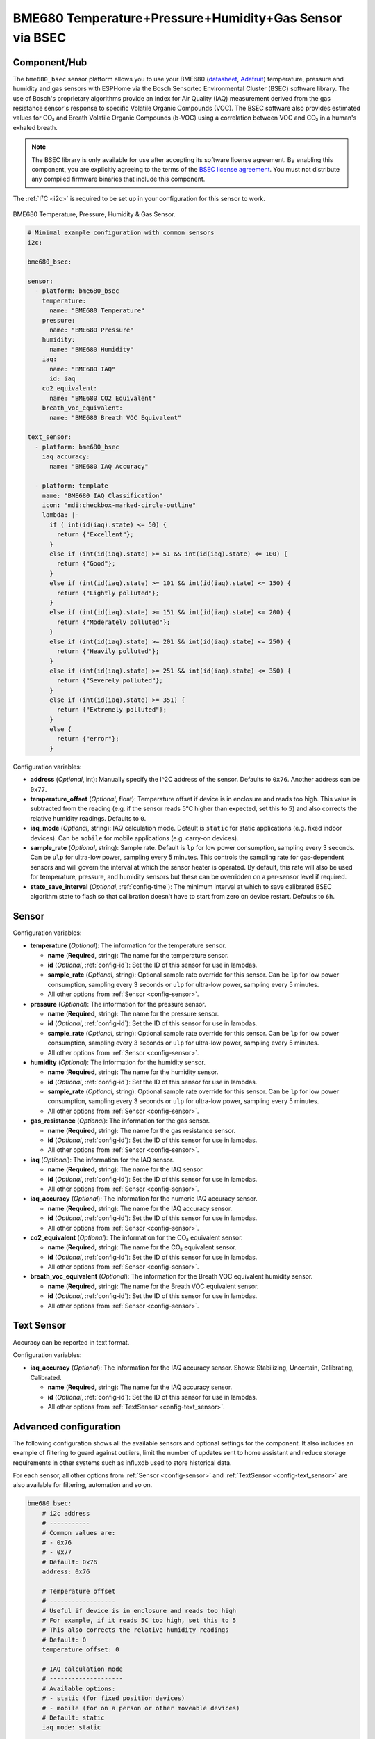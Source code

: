 BME680 Temperature+Pressure+Humidity+Gas Sensor via BSEC
========================================================

.. seo::
    :description: Instructions for setting up BME680 temperature, humidity, pressure, and gas sensors via BSEC.
    :image: bme680.jpg
    :keywords: BME680

Component/Hub
-------------

The ``bme680_bsec`` sensor platform allows you to use your BME680
(`datasheet <https://cdn-shop.adafruit.com/product-files/3660/BME680.pdf>`__,
`Adafruit`_) temperature, pressure and humidity and gas sensors with ESPHome via the Bosch Sensortec Environmental Cluster (BSEC)
software library. The use of Bosch's proprietary algorithms provide an Index for Air Quality (IAQ) measurement derived from the
gas resistance sensor's response to specific Volatile Organic Compounds (VOC). The BSEC software also provides estimated values 
for CO₂ and Breath Volatile Organic Compounds (b-VOC) using a correlation between VOC and CO₂ in a human's exhaled breath.  

.. note::

    The BSEC library is only available for use after accepting its software license agreement. By enabling this component,
    you are explicitly agreeing to the terms of the `BSEC license agreement`_. You must not distribute any compiled firmware
    binaries that include this component.

The :ref:`I²C <i2c>` is required to be set up in your configuration for this sensor to work.

.. figure:: images/bme680-full.jpg
    :align: center
    :width: 50.0%

    BME680 Temperature, Pressure, Humidity & Gas Sensor.

.. _BSEC license agreement: https://www.bosch-sensortec.com/media/boschsensortec/downloads/bsec/2017-07-17_clickthrough_license_terms_environmentalib_sw_clean.pdf

.. _Adafruit: https://www.adafruit.com/product/3660

.. code-block:: yaml

    # Minimal example configuration with common sensors
    i2c:

    bme680_bsec:

    sensor:
      - platform: bme680_bsec
        temperature:
          name: "BME680 Temperature"
        pressure:
          name: "BME680 Pressure"
        humidity:
          name: "BME680 Humidity"
        iaq:
          name: "BME680 IAQ"
          id: iaq
        co2_equivalent:
          name: "BME680 CO2 Equivalent"
        breath_voc_equivalent:
          name: "BME680 Breath VOC Equivalent"

    text_sensor:
      - platform: bme680_bsec
        iaq_accuracy:
          name: "BME680 IAQ Accuracy"
 
      - platform: template
        name: "BME680 IAQ Classification"
        icon: "mdi:checkbox-marked-circle-outline"
        lambda: |-
          if ( int(id(iaq).state) <= 50) {
            return {"Excellent"};
          }
          else if (int(id(iaq).state) >= 51 && int(id(iaq).state) <= 100) {
            return {"Good"};
          }
          else if (int(id(iaq).state) >= 101 && int(id(iaq).state) <= 150) {
            return {"Lightly polluted"};
          }
          else if (int(id(iaq).state) >= 151 && int(id(iaq).state) <= 200) {
            return {"Moderately polluted"};
          }
          else if (int(id(iaq).state) >= 201 && int(id(iaq).state) <= 250) {
            return {"Heavily polluted"};
          }
          else if (int(id(iaq).state) >= 251 && int(id(iaq).state) <= 350) {
            return {"Severely polluted"};
          }
          else if (int(id(iaq).state) >= 351) {
            return {"Extremely polluted"};
          }
          else {
            return {"error"};
          }

Configuration variables:

- **address** (*Optional*, int): Manually specify the I^2C address of the sensor. Defaults to ``0x76``. Another address can be ``0x77``.

- **temperature_offset** (*Optional*, float): Temperature offset if device is in enclosure and reads too high. This value is subtracted
  from the reading (e.g. if the sensor reads 5°C higher than expected, set this to ``5``) and also corrects the relative humidity readings. Defaults to ``0``.

- **iaq_mode** (*Optional*, string): IAQ calculation mode. Default is ``static`` for static applications (e.g. fixed indoor devices).
  Can be ``mobile`` for mobile applications (e.g. carry-on devices).

- **sample_rate** (*Optional*, string): Sample rate. Default is ``lp`` for low power consumption, sampling every 3 seconds.
  Can be ``ulp`` for ultra-low power, sampling every 5 minutes.
  This controls the sampling rate for gas-dependent sensors and will govern the interval at which the sensor heater is operated.
  By default, this rate will also be used for temperature, pressure, and humidity sensors but these can be overridden on a per-sensor level if required.

- **state_save_interval** (*Optional*, :ref:`config-time`): The minimum interval at which to save calibrated BSEC algorithm state to
  flash so that calibration doesn't have to start from zero on device restart. Defaults to ``6h``.

Sensor
------

Configuration variables:

- **temperature** (*Optional*): The information for the temperature sensor.

  - **name** (**Required**, string): The name for the temperature sensor.
  - **id** (*Optional*, :ref:`config-id`): Set the ID of this sensor for use in lambdas.
  - **sample_rate** (*Optional*, string): Optional sample rate override for this sensor. Can be ``lp`` for low power consumption, sampling every 3 seconds or ``ulp`` for ultra-low power, sampling every 5 minutes.
  - All other options from :ref:`Sensor <config-sensor>`.

- **pressure** (*Optional*): The information for the pressure sensor.

  - **name** (**Required**, string): The name for the pressure sensor.
  - **id** (*Optional*, :ref:`config-id`): Set the ID of this sensor for use in lambdas.
  - **sample_rate** (*Optional*, string): Optional sample rate override for this sensor. Can be ``lp`` for low power consumption, sampling every 3 seconds or ``ulp`` for ultra-low power, sampling every 5 minutes.
  - All other options from :ref:`Sensor <config-sensor>`.

- **humidity** (*Optional*): The information for the humidity sensor.

  - **name** (**Required**, string): The name for the humidity sensor.
  - **id** (*Optional*, :ref:`config-id`): Set the ID of this sensor for use in lambdas.
  - **sample_rate** (*Optional*, string): Optional sample rate override for this sensor. Can be ``lp`` for low power consumption, sampling every 3 seconds or ``ulp`` for ultra-low power, sampling every 5 minutes.
  - All other options from :ref:`Sensor <config-sensor>`.

- **gas_resistance** (*Optional*): The information for the gas sensor.

  - **name** (**Required**, string): The name for the gas resistance sensor.
  - **id** (*Optional*, :ref:`config-id`): Set the ID of this sensor for use in lambdas.
  - All other options from :ref:`Sensor <config-sensor>`.

- **iaq** (*Optional*): The information for the IAQ sensor.

  - **name** (**Required**, string): The name for the IAQ sensor.
  - **id** (*Optional*, :ref:`config-id`): Set the ID of this sensor for use in lambdas.
  - All other options from :ref:`Sensor <config-sensor>`.

- **iaq_accuracy** (*Optional*): The information for the numeric IAQ accuracy sensor.

  - **name** (**Required**, string): The name for the IAQ accuracy sensor.
  - **id** (*Optional*, :ref:`config-id`): Set the ID of this sensor for use in lambdas.
  - All other options from :ref:`Sensor <config-sensor>`.

- **co2_equivalent** (*Optional*): The information for the CO₂ equivalent sensor.

  - **name** (**Required**, string): The name for the CO₂ equivalent sensor.
  - **id** (*Optional*, :ref:`config-id`): Set the ID of this sensor for use in lambdas.
  - All other options from :ref:`Sensor <config-sensor>`.

- **breath_voc_equivalent** (*Optional*): The information for the Breath VOC equivalent humidity sensor.

  - **name** (**Required**, string): The name for the Breath VOC equivalent sensor.
  - **id** (*Optional*, :ref:`config-id`): Set the ID of this sensor for use in lambdas.
  - All other options from :ref:`Sensor <config-sensor>`.

Text Sensor
-----------

Accuracy can be reported in text format.

Configuration variables:

- **iaq_accuracy** (*Optional*): The information for the IAQ accuracy sensor. Shows: Stabilizing,
  Uncertain, Calibrating, Calibrated.

  - **name** (**Required**, string): The name for the IAQ accuracy sensor.
  - **id** (*Optional*, :ref:`config-id`): Set the ID of this sensor for use in lambdas.
  - All other options from :ref:`TextSensor <config-text_sensor>`.

.. figure:: images/bme680-bsec-ui.png
    :align: center
    :width: 80.0%

Advanced configuration
----------------------

The following configuration shows all the available sensors and optional settings for the component. It also includes an example of filtering to guard against
outliers, limit the number of updates sent to home assistant and reduce storage requirements in other systems such as influxdb used to store historical data.

For each sensor, all other options from :ref:`Sensor <config-sensor>` and :ref:`TextSensor <config-text_sensor>` are also available for filtering, automation and so on.

.. code-block:: yaml

    bme680_bsec:
        # i2c address
        # -----------
        # Common values are:
        # - 0x76
        # - 0x77
        # Default: 0x76
        address: 0x76

        # Temperature offset
        # ------------------
        # Useful if device is in enclosure and reads too high
        # For example, if it reads 5C too high, set this to 5
        # This also corrects the relative humidity readings
        # Default: 0
        temperature_offset: 0

        # IAQ calculation mode
        # --------------------
        # Available options:
        # - static (for fixed position devices)
        # - mobile (for on a person or other moveable devices)
        # Default: static
        iaq_mode: static

        # Sample rate
        # -----------
        # Available options:
        # - lp (low power - samples every 3 seconds)
        # - ulp (ultra-low power - samples every 5 minutes)
        # Default: lp
        sample_rate: ulp

        # Interval at which to save BSEC state
        # ------------------------------------
        # Default: 6h
        state_save_interval: 6h

    sensor:
      - platform: bme680_bsec
        temperature:
          # Temperature in °C
          name: "BME680 Temperature"
          sample_rate: lp
          filters:
            - median
        pressure:
          # Pressure in hPa
          name: "BME680 Pressure"
          sample_rate: lp
          filters:
            - median
        humidity:
          # Relative humidity %
          name: "BME680 Humidity"
          sample_rate: lp
          filters:
            - median
        gas_resistance:
          # Gas resistance in Ω
          name: "BME680 Gas Resistance"
          filters:
            - median
        iaq:
          # Indoor air quality value
          name: "BME680 IAQ"
          filters:
            - median
        iaq_accuracy:
          # IAQ accuracy as a numeric value of 0, 1, 2, 3
          name: "BME680 Numeric IAQ Accuracy"
        co2_equivalent:
          # CO2 equivalent estimate in ppm
          name: "BME680 CO2 Equivalent"
          filters:
            - median
        breath_voc_equivalent:
          # Volatile organic compounds equivalent estimate in ppm
          name: "BME680 Breath VOC Equivalent"
          filters:
            - median

    text_sensor:
      - platform: bme680_bsec
        iaq_accuracy:
          # IAQ accuracy as a text value of Stabilizing, Uncertain, Calibrating, Calibrated
          name: "BME680 IAQ Accuracy"


Index for Air Quality (IAQ) Measurement
---------------------------------------

The measurements are expressed with an index scale ranging from 0 to 500. The index itself is deduced 
from tests using ethanol gas, as well as important VOC in the exhaled breath of healthy humans. 
The VOC values themselves are derived from several publications on breath analysis studies.  The BSEC
software library defines the levels as follows:

+-----------+---------------------+
| IAQ Index |    Air Quality      |
+===========+=====================+
|  0 - 50   | Excellent           |
+-----------+---------------------+
| 51 - 100  | Good                |
+-----------+---------------------+
| 101 - 150 | Lightly polluted    |
+-----------+---------------------+
| 151 - 200 | Moderately polluted |
+-----------+---------------------+
| 201 - 250 | Heavily polluted    |
+-----------+---------------------+
| 251 - 350 | Severely polluted   |
+-----------+---------------------+
|   > 351   | Extremely polluted |
+-----------+---------------------+
 
The selected b-VOC gasses are as follows:

+--------------------+----------------+
|       Compound     | Molar fraction |
+====================+================+
| `Ethane`_          | 5 ppm          |
+--------------------+----------------+
| `Isoprene`_        | 10 ppm         |
+--------------------+----------------+
| `Ethanol`_         | 10 ppm         |
+--------------------+----------------+
| `Acetone`_         | 50 ppm         |
+--------------------+----------------+
| `Carbon Monoxide`_ | 15 ppm         |
+--------------------+----------------+

.. _Ethane: https://en.wikipedia.org/wiki/Ethane
.. _Isoprene: https://en.wikipedia.org/wiki/Isoprene
.. _Ethanol: https://en.wikipedia.org/wiki/Ethanol
.. _Acetone: https://en.wikipedia.org/wiki/Acetone
.. _Carbon Monoxide: https://en.wikipedia.org/wiki/Carbon_monoxide


.. _bsec-calibration:

IAQ Accuracy and Calibration
----------------------------

The BSEC software automatically calibrates automatically in the background to provide consistent IAQ performance. The 
calibration process considers the recent measurement history so that a value of 50 corresponds to a “typical good” 
level and a value of 200 to a “typical polluted” level. The IAQ Accuracy sensor will give one of the following values:

- ``Stabilizing``: The device has just started, and the sensor is stabilizing (this typically lasts 5 minutes)
- ``Uncertain``: The background history of BSEC is uncertain. This typically means the gas sensor data was too
  stable for BSEC to clearly define its reference.
- ``Calibrating``: BSEC found new calibration data and is currently calibrating.
- ``Calibrated``: BSEC calibrated successfully.

Every ``state_save_interval``, or as soon thereafter as full calibration is reached, the current algorithm state is saved to flash
so that the process does not have to start from zero on device restart.

See Also
--------

- :ref:`sensor-filters`
- :doc:`bme680`
- :apiref:`bme680_bsec/bme680_bsec.h`
- `BME680 Datasheet <https://www.bosch-sensortec.com/media/boschsensortec/downloads/datasheets/bst-bme680-ds001.pdf>`__
- `BME680 VOC classification <https://community.bosch-sensortec.com/t5/MEMS-sensors-forum/BME680-VOC-classification/td-p/26154>`__
- `BSEC Arduino Library <https://github.com/BoschSensortec/BSEC-Arduino-library>`__ by `Bosch Sensortec <https://www.bosch-sensortec.com/>`__
- `Bosch Sensortec Community <https://community.bosch-sensortec.com/>`__
- :ghedit:`Edit`
